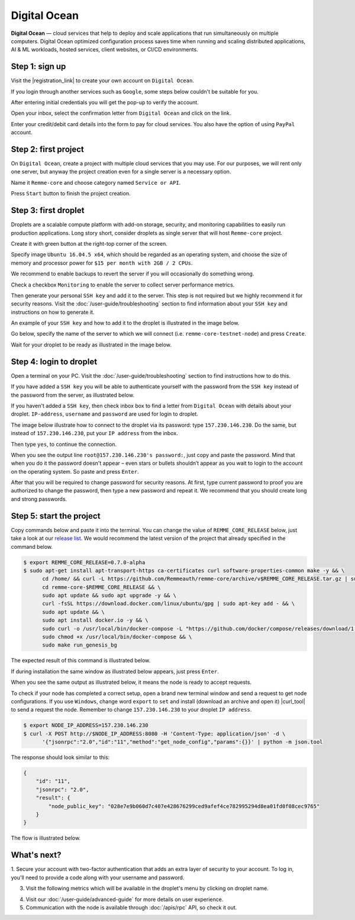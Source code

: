 *************
Digital Ocean
*************

**Digital Ocean** — cloud services that help to deploy and scale applications that run simultaneously on multiple
computers. Digital Ocean optimized configuration process saves time when running and scaling distributed
applications, AI & ML workloads, hosted services, client websites, or CI/CD environments.

Step 1: sign up
===============

Visit the |registration_link| to create your own account on ``Digital Ocean``.

.. |registration_link| raw:: html

   <a href="https://cloud.digitalocean.com/registrations/new" target="_blank">registration link</a>

If you login through another services such as ``Google``, some steps below couldn't be suitable for you.

.. image:: /img/user-guide/cloud/digital-ocean/sign-up-form.png
   :width: 100%
   :align: center
   :alt: Sign up form

After entering initial credentials you will get the pop-up to verify the account.

.. image:: /img/user-guide/cloud/digital-ocean/confirm-e-mail-mention.png
   :width: 100%
   :align: center
   :alt: Confirm e-mail pop-up

Open your inbox, select the confirmation letter from ``Digital Ocean`` and click on the link.

.. image:: /img/user-guide/cloud/digital-ocean/confirm-e-mail-link.png
   :width: 100%
   :align: center
   :alt: Confirm e-mail link

Enter your credit/debit card details into the form to pay for cloud services. You also have the option of using ``PayPal`` account.

.. image:: /img/user-guide/cloud/digital-ocean/credit-card-form.png
   :width: 100%
   :align: center
   :alt: Credit or debit card details

Step 2: first project
=====================

On ``Digital Ocean``, create a project with multiple cloud services that you may use. For our purposes, we will rent only one
server, but anyway the project creation even for a single server is a necessary option.

Name it ``Remme-core`` and choose category named ``Service or API``.

.. image:: /img/user-guide/cloud/digital-ocean/create-first-project-head.png
   :width: 100%
   :align: center
   :alt: First project head details

Press ``Start`` button to finish the project creation.

.. image:: /img/user-guide/cloud/digital-ocean/create-first-project-bottom.png
   :width: 100%
   :align: center
   :alt: First project bottom details

Step 3: first droplet
=====================

Droplets are a scalable compute platform with add-on storage, security, and monitoring capabilities to easily run production applications.
Long story short, consider droplets as single server that will host ``Remme-core`` project.

Create it with green button at the right-top corner of the screen.

.. image:: /img/user-guide/cloud/digital-ocean/create-droplet.png
   :width: 100%
   :align: center
   :alt: Create droplet

Specify image ``Ubuntu 16.04.5 x64``, which should be regarded as an operating system, and choose the size of memory and processor power for ``$15 per month with 2GB / 2 CPUs``.

.. image:: /img/user-guide/cloud/digital-ocean/droplet-image-and-size.png
   :width: 100%
   :align: center
   :alt: Specify droplet image and size

We recommend to enable backups to revert the server if you will occasionally do something wrong.

.. image:: /img/user-guide/cloud/digital-ocean/droplet-enable-backup.png
   :width: 100%
   :align: center
   :alt: Enable droplet backup

Check a checkbox ``Monitoring`` to enable the server to collect server performance metrics.

.. image:: /img/user-guide/cloud/digital-ocean/droplet-ssh-key.png
   :width: 100%
   :align: center
   :alt: Droplet SSH key

Then generate your personal ``SSH key`` and add it to the server. This step is not required but we highly recommend it
for security reasons. Visit the :doc:`/user-guide/troubleshooting` section to find information about your ``SSH key``
and instructions on how to generate it.

An example of your ``SSH key`` and how to add it to the droplet is illustrated in the image below.

.. image:: /img/user-guide/cloud/digital-ocean/droplet-ssh-key-adding.png
   :width: 100%
   :align: center
   :alt: Droplet SSH key adding

Go below, specify the name of the server to which we will connect (i.e. ``remme-core-testnet-node``) and press ``Create``.

.. image:: /img/user-guide/cloud/digital-ocean/droplet-hostname-and-start.png
   :width: 100%
   :align: center
   :alt: Specify droplet hostname and press start

Wait for your droplet to be ready as illustrated in the image below.

.. image:: /img/user-guide/cloud/digital-ocean/droplet-is-ready.png
   :width: 100%
   :align: center
   :alt: Droplet is ready

Step 4: login to droplet
========================

Open a terminal on your PC. Visit the :doc:`/user-guide/troubleshooting` section to find instructions how to do this.

If you have added a ``SSH key`` you will be able to authenticate yourself with the password from the ``SSH key`` instead
of the password from the server, as illustrated below.

.. image:: /img/user-guide/cloud/digital-ocean/droplet-ssh-key-login.png
   :width: 100%
   :align: center
   :alt: Droplet SSH key login

If you haven't added a ``SSH key``, then check inbox box to find a letter from ``Digital Ocean`` with details about your droplet.
``IP-address``, ``username`` and ``password`` are used for login to droplet.

.. image:: /img/user-guide/cloud/digital-ocean/droplet-information-e-mail.png
   :width: 100%
   :align: center
   :alt: Droplet information

The image below illustrate how to connect to the droplet via its password: type ``157.230.146.230``. Do the same,
but instead of ``157.230.146.230``, put your ``IP address`` from the inbox.

Then type ``yes``, to continue the connection.

When you see the output line ``root@157.230.146.230's password:``, just copy and paste the password.
Mind that when you do it the password doesn't appear – even stars or bullets shouldn’t appear as you wait to login to the
account on the operating system. So paste and press ``Enter``.

After that you will be required to change password for security reasons. At first, type current password to proof you
are authorized to change the password, then type a new password and repeat it. We recommend that you should
create long and strong passwords.

.. image:: /img/user-guide/cloud/digital-ocean/login-to-droplet-server.png
   :width: 100%
   :align: center
   :alt: Login to the droplet server

Step 5: start the project
=========================

Copy commands below and paste it into the terminal. You can change the value of ``REMME_CORE_RELEASE`` below, just take
a look at our `release list <https://github.com/Remmeauth/remme-core/releases>`_. We would recommend the latest version of
the project that already specified in the command below.

.. code-block:: console

   $ export REMME_CORE_RELEASE=0.7.0-alpha
   $ sudo apt-get install apt-transport-https ca-certificates curl software-properties-common make -y && \
         cd /home/ && curl -L https://github.com/Remmeauth/remme-core/archive/v$REMME_CORE_RELEASE.tar.gz | sudo tar zx && \
         cd remme-core-$REMME_CORE_RELEASE && \
         sudo apt update && sudo apt upgrade -y && \
         curl -fsSL https://download.docker.com/linux/ubuntu/gpg | sudo apt-key add - && \
         sudo apt update && \
         sudo apt install docker.io -y && \
         sudo curl -o /usr/local/bin/docker-compose -L "https://github.com/docker/compose/releases/download/1.23.2/docker-compose-$(uname -s)-$(uname -m)" && \
         sudo chmod +x /usr/local/bin/docker-compose && \
         sudo make run_genesis_bg

.. image:: /img/user-guide/cloud/digital-ocean/installation-command.png
   :width: 100%
   :align: center
   :alt: Terminal installation command

The expected result of this command is illustrated below.

.. image:: /img/user-guide/cloud/digital-ocean/installation-output.png
   :width: 100%
   :align: center
   :alt: Installation output

If during installation the same window as illustrated below appears, just press ``Enter``.

.. image:: /img/user-guide/cloud/digital-ocean/installation-possible-window.png
   :width: 100%
   :align: center
   :alt: Installation possible window

When you see the same output as illustrated below, it means the node is ready to accept requests.

.. image:: /img/user-guide/cloud/digital-ocean/proof-core-is-up.png
   :width: 100%
   :align: center
   :alt: Proof core is up

To check if your node has completed a correct setup, open a brand new terminal window and send a request to get node configurations.
If you use ``Windows``, change word ``export`` to ``set`` and install (download an archive and open it) |curl_tool| to send a request the node. Remember to change ``157.230.146.230`` to your droplet ``IP address``.

.. |curl_tool| raw:: html

   <a href="https://curl.haxx.se/download.html" target="_blank">tool named curl </a>

.. code-block:: console

   $ export NODE_IP_ADDRESS=157.230.146.230
   $ curl -X POST http://$NODE_IP_ADDRESS:8080 -H 'Content-Type: application/json' -d \
         '{"jsonrpc":"2.0","id":"11","method":"get_node_config","params":{}}' | python -m json.tool

The response should look similar to this:

.. code-block:: console

   {
       "id": "11",
       "jsonrpc": "2.0",
       "result": {
           "node_public_key": "028e7e9b060d7c407e428676299ced9afef4ce782995294d8ea01fd0f08cec9765"
       }
   }

The flow is illustrated below.

.. image:: /img/user-guide/cloud/digital-ocean/proof-core-is-working.png
   :width: 100%
   :align: center
   :alt: Proof core is working

What's next?
============

1. Secure your account with two-factor authentication that adds an extra layer of security to your account. To log in, you'll
need to provide a code along with your username and password.

.. image:: /img/user-guide/cloud/digital-ocean/2-fa-authentication.png
   :width: 100%
   :align: center
   :alt: 2FA authentication

3. Visit the following metrics which will be available in the droplet's menu by clicking on droplet name.

.. image:: /img/user-guide/cloud/digital-ocean/droplet-monitoring.png
   :width: 100%
   :align: center
   :alt: Droplet monitoring

4. Visit our :doc:`/user-guide/advanced-guide` for more details on user experience.
5. Communication with the node is available through :doc:`/apis/rpc` API, so check it out.
